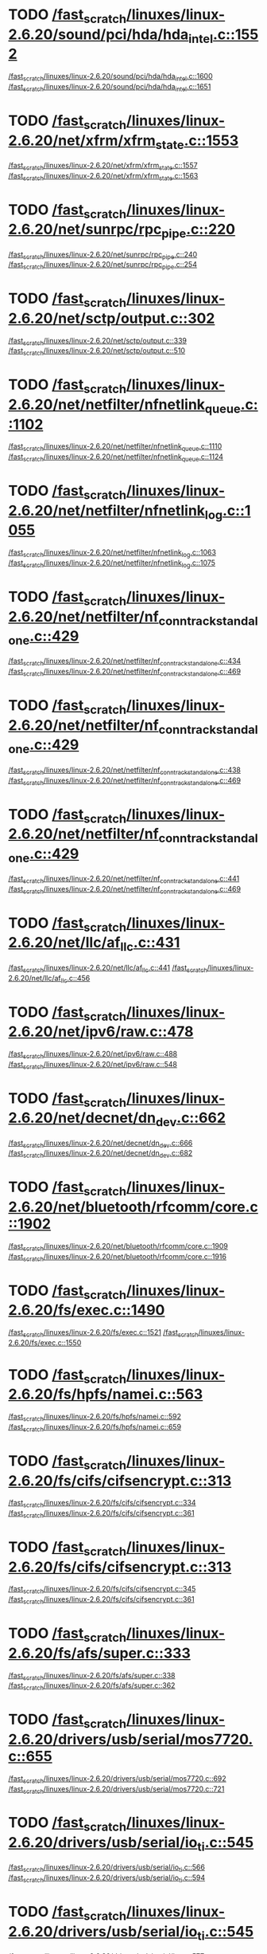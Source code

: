* TODO [[view:/fast_scratch/linuxes/linux-2.6.20/sound/pci/hda/hda_intel.c::face=ovl-face1::linb=1552::colb=1::cole=3][/fast_scratch/linuxes/linux-2.6.20/sound/pci/hda/hda_intel.c::1552]]
[[view:/fast_scratch/linuxes/linux-2.6.20/sound/pci/hda/hda_intel.c::face=ovl-face2::linb=1600::colb=1::cole=3][/fast_scratch/linuxes/linux-2.6.20/sound/pci/hda/hda_intel.c::1600]]
[[view:/fast_scratch/linuxes/linux-2.6.20/sound/pci/hda/hda_intel.c::face=ovl-face2::linb=1651::colb=1::cole=7][/fast_scratch/linuxes/linux-2.6.20/sound/pci/hda/hda_intel.c::1651]]
* TODO [[view:/fast_scratch/linuxes/linux-2.6.20/net/xfrm/xfrm_state.c::face=ovl-face1::linb=1553::colb=1::cole=3][/fast_scratch/linuxes/linux-2.6.20/net/xfrm/xfrm_state.c::1553]]
[[view:/fast_scratch/linuxes/linux-2.6.20/net/xfrm/xfrm_state.c::face=ovl-face2::linb=1557::colb=1::cole=3][/fast_scratch/linuxes/linux-2.6.20/net/xfrm/xfrm_state.c::1557]]
[[view:/fast_scratch/linuxes/linux-2.6.20/net/xfrm/xfrm_state.c::face=ovl-face2::linb=1563::colb=1::cole=7][/fast_scratch/linuxes/linux-2.6.20/net/xfrm/xfrm_state.c::1563]]
* TODO [[view:/fast_scratch/linuxes/linux-2.6.20/net/sunrpc/rpc_pipe.c::face=ovl-face1::linb=220::colb=5::cole=8][/fast_scratch/linuxes/linux-2.6.20/net/sunrpc/rpc_pipe.c::220]]
[[view:/fast_scratch/linuxes/linux-2.6.20/net/sunrpc/rpc_pipe.c::face=ovl-face2::linb=240::colb=2::cole=4][/fast_scratch/linuxes/linux-2.6.20/net/sunrpc/rpc_pipe.c::240]]
[[view:/fast_scratch/linuxes/linux-2.6.20/net/sunrpc/rpc_pipe.c::face=ovl-face2::linb=254::colb=1::cole=7][/fast_scratch/linuxes/linux-2.6.20/net/sunrpc/rpc_pipe.c::254]]
* TODO [[view:/fast_scratch/linuxes/linux-2.6.20/net/sctp/output.c::face=ovl-face1::linb=302::colb=5::cole=8][/fast_scratch/linuxes/linux-2.6.20/net/sctp/output.c::302]]
[[view:/fast_scratch/linuxes/linux-2.6.20/net/sctp/output.c::face=ovl-face2::linb=339::colb=1::cole=3][/fast_scratch/linuxes/linux-2.6.20/net/sctp/output.c::339]]
[[view:/fast_scratch/linuxes/linux-2.6.20/net/sctp/output.c::face=ovl-face2::linb=510::colb=1::cole=7][/fast_scratch/linuxes/linux-2.6.20/net/sctp/output.c::510]]
* TODO [[view:/fast_scratch/linuxes/linux-2.6.20/net/netfilter/nfnetlink_queue.c::face=ovl-face1::linb=1102::colb=1::cole=3][/fast_scratch/linuxes/linux-2.6.20/net/netfilter/nfnetlink_queue.c::1102]]
[[view:/fast_scratch/linuxes/linux-2.6.20/net/netfilter/nfnetlink_queue.c::face=ovl-face2::linb=1110::colb=1::cole=3][/fast_scratch/linuxes/linux-2.6.20/net/netfilter/nfnetlink_queue.c::1110]]
[[view:/fast_scratch/linuxes/linux-2.6.20/net/netfilter/nfnetlink_queue.c::face=ovl-face2::linb=1124::colb=1::cole=7][/fast_scratch/linuxes/linux-2.6.20/net/netfilter/nfnetlink_queue.c::1124]]
* TODO [[view:/fast_scratch/linuxes/linux-2.6.20/net/netfilter/nfnetlink_log.c::face=ovl-face1::linb=1055::colb=1::cole=3][/fast_scratch/linuxes/linux-2.6.20/net/netfilter/nfnetlink_log.c::1055]]
[[view:/fast_scratch/linuxes/linux-2.6.20/net/netfilter/nfnetlink_log.c::face=ovl-face2::linb=1063::colb=1::cole=3][/fast_scratch/linuxes/linux-2.6.20/net/netfilter/nfnetlink_log.c::1063]]
[[view:/fast_scratch/linuxes/linux-2.6.20/net/netfilter/nfnetlink_log.c::face=ovl-face2::linb=1075::colb=1::cole=7][/fast_scratch/linuxes/linux-2.6.20/net/netfilter/nfnetlink_log.c::1075]]
* TODO [[view:/fast_scratch/linuxes/linux-2.6.20/net/netfilter/nf_conntrack_standalone.c::face=ovl-face1::linb=429::colb=1::cole=3][/fast_scratch/linuxes/linux-2.6.20/net/netfilter/nf_conntrack_standalone.c::429]]
[[view:/fast_scratch/linuxes/linux-2.6.20/net/netfilter/nf_conntrack_standalone.c::face=ovl-face2::linb=434::colb=1::cole=3][/fast_scratch/linuxes/linux-2.6.20/net/netfilter/nf_conntrack_standalone.c::434]]
[[view:/fast_scratch/linuxes/linux-2.6.20/net/netfilter/nf_conntrack_standalone.c::face=ovl-face2::linb=469::colb=1::cole=7][/fast_scratch/linuxes/linux-2.6.20/net/netfilter/nf_conntrack_standalone.c::469]]
* TODO [[view:/fast_scratch/linuxes/linux-2.6.20/net/netfilter/nf_conntrack_standalone.c::face=ovl-face1::linb=429::colb=1::cole=3][/fast_scratch/linuxes/linux-2.6.20/net/netfilter/nf_conntrack_standalone.c::429]]
[[view:/fast_scratch/linuxes/linux-2.6.20/net/netfilter/nf_conntrack_standalone.c::face=ovl-face2::linb=438::colb=1::cole=3][/fast_scratch/linuxes/linux-2.6.20/net/netfilter/nf_conntrack_standalone.c::438]]
[[view:/fast_scratch/linuxes/linux-2.6.20/net/netfilter/nf_conntrack_standalone.c::face=ovl-face2::linb=469::colb=1::cole=7][/fast_scratch/linuxes/linux-2.6.20/net/netfilter/nf_conntrack_standalone.c::469]]
* TODO [[view:/fast_scratch/linuxes/linux-2.6.20/net/netfilter/nf_conntrack_standalone.c::face=ovl-face1::linb=429::colb=1::cole=3][/fast_scratch/linuxes/linux-2.6.20/net/netfilter/nf_conntrack_standalone.c::429]]
[[view:/fast_scratch/linuxes/linux-2.6.20/net/netfilter/nf_conntrack_standalone.c::face=ovl-face2::linb=441::colb=1::cole=3][/fast_scratch/linuxes/linux-2.6.20/net/netfilter/nf_conntrack_standalone.c::441]]
[[view:/fast_scratch/linuxes/linux-2.6.20/net/netfilter/nf_conntrack_standalone.c::face=ovl-face2::linb=469::colb=1::cole=7][/fast_scratch/linuxes/linux-2.6.20/net/netfilter/nf_conntrack_standalone.c::469]]
* TODO [[view:/fast_scratch/linuxes/linux-2.6.20/net/llc/af_llc.c::face=ovl-face1::linb=431::colb=1::cole=3][/fast_scratch/linuxes/linux-2.6.20/net/llc/af_llc.c::431]]
[[view:/fast_scratch/linuxes/linux-2.6.20/net/llc/af_llc.c::face=ovl-face2::linb=441::colb=2::cole=4][/fast_scratch/linuxes/linux-2.6.20/net/llc/af_llc.c::441]]
[[view:/fast_scratch/linuxes/linux-2.6.20/net/llc/af_llc.c::face=ovl-face2::linb=456::colb=1::cole=7][/fast_scratch/linuxes/linux-2.6.20/net/llc/af_llc.c::456]]
* TODO [[view:/fast_scratch/linuxes/linux-2.6.20/net/ipv6/raw.c::face=ovl-face1::linb=478::colb=5::cole=8][/fast_scratch/linuxes/linux-2.6.20/net/ipv6/raw.c::478]]
[[view:/fast_scratch/linuxes/linux-2.6.20/net/ipv6/raw.c::face=ovl-face2::linb=488::colb=1::cole=3][/fast_scratch/linuxes/linux-2.6.20/net/ipv6/raw.c::488]]
[[view:/fast_scratch/linuxes/linux-2.6.20/net/ipv6/raw.c::face=ovl-face2::linb=548::colb=1::cole=7][/fast_scratch/linuxes/linux-2.6.20/net/ipv6/raw.c::548]]
* TODO [[view:/fast_scratch/linuxes/linux-2.6.20/net/decnet/dn_dev.c::face=ovl-face1::linb=662::colb=1::cole=3][/fast_scratch/linuxes/linux-2.6.20/net/decnet/dn_dev.c::662]]
[[view:/fast_scratch/linuxes/linux-2.6.20/net/decnet/dn_dev.c::face=ovl-face2::linb=666::colb=1::cole=3][/fast_scratch/linuxes/linux-2.6.20/net/decnet/dn_dev.c::666]]
[[view:/fast_scratch/linuxes/linux-2.6.20/net/decnet/dn_dev.c::face=ovl-face2::linb=682::colb=1::cole=7][/fast_scratch/linuxes/linux-2.6.20/net/decnet/dn_dev.c::682]]
* TODO [[view:/fast_scratch/linuxes/linux-2.6.20/net/bluetooth/rfcomm/core.c::face=ovl-face1::linb=1902::colb=1::cole=3][/fast_scratch/linuxes/linux-2.6.20/net/bluetooth/rfcomm/core.c::1902]]
[[view:/fast_scratch/linuxes/linux-2.6.20/net/bluetooth/rfcomm/core.c::face=ovl-face2::linb=1909::colb=1::cole=3][/fast_scratch/linuxes/linux-2.6.20/net/bluetooth/rfcomm/core.c::1909]]
[[view:/fast_scratch/linuxes/linux-2.6.20/net/bluetooth/rfcomm/core.c::face=ovl-face2::linb=1916::colb=1::cole=7][/fast_scratch/linuxes/linux-2.6.20/net/bluetooth/rfcomm/core.c::1916]]
* TODO [[view:/fast_scratch/linuxes/linux-2.6.20/fs/exec.c::face=ovl-face1::linb=1490::colb=1::cole=3][/fast_scratch/linuxes/linux-2.6.20/fs/exec.c::1490]]
[[view:/fast_scratch/linuxes/linux-2.6.20/fs/exec.c::face=ovl-face2::linb=1521::colb=1::cole=3][/fast_scratch/linuxes/linux-2.6.20/fs/exec.c::1521]]
[[view:/fast_scratch/linuxes/linux-2.6.20/fs/exec.c::face=ovl-face2::linb=1550::colb=1::cole=7][/fast_scratch/linuxes/linux-2.6.20/fs/exec.c::1550]]
* TODO [[view:/fast_scratch/linuxes/linux-2.6.20/fs/hpfs/namei.c::face=ovl-face1::linb=563::colb=1::cole=4][/fast_scratch/linuxes/linux-2.6.20/fs/hpfs/namei.c::563]]
[[view:/fast_scratch/linuxes/linux-2.6.20/fs/hpfs/namei.c::face=ovl-face2::linb=592::colb=3::cole=5][/fast_scratch/linuxes/linux-2.6.20/fs/hpfs/namei.c::592]]
[[view:/fast_scratch/linuxes/linux-2.6.20/fs/hpfs/namei.c::face=ovl-face2::linb=659::colb=1::cole=7][/fast_scratch/linuxes/linux-2.6.20/fs/hpfs/namei.c::659]]
* TODO [[view:/fast_scratch/linuxes/linux-2.6.20/fs/cifs/cifsencrypt.c::face=ovl-face1::linb=313::colb=5::cole=7][/fast_scratch/linuxes/linux-2.6.20/fs/cifs/cifsencrypt.c::313]]
[[view:/fast_scratch/linuxes/linux-2.6.20/fs/cifs/cifsencrypt.c::face=ovl-face2::linb=334::colb=1::cole=3][/fast_scratch/linuxes/linux-2.6.20/fs/cifs/cifsencrypt.c::334]]
[[view:/fast_scratch/linuxes/linux-2.6.20/fs/cifs/cifsencrypt.c::face=ovl-face2::linb=361::colb=1::cole=7][/fast_scratch/linuxes/linux-2.6.20/fs/cifs/cifsencrypt.c::361]]
* TODO [[view:/fast_scratch/linuxes/linux-2.6.20/fs/cifs/cifsencrypt.c::face=ovl-face1::linb=313::colb=5::cole=7][/fast_scratch/linuxes/linux-2.6.20/fs/cifs/cifsencrypt.c::313]]
[[view:/fast_scratch/linuxes/linux-2.6.20/fs/cifs/cifsencrypt.c::face=ovl-face2::linb=345::colb=2::cole=4][/fast_scratch/linuxes/linux-2.6.20/fs/cifs/cifsencrypt.c::345]]
[[view:/fast_scratch/linuxes/linux-2.6.20/fs/cifs/cifsencrypt.c::face=ovl-face2::linb=361::colb=1::cole=7][/fast_scratch/linuxes/linux-2.6.20/fs/cifs/cifsencrypt.c::361]]
* TODO [[view:/fast_scratch/linuxes/linux-2.6.20/fs/afs/super.c::face=ovl-face1::linb=333::colb=1::cole=3][/fast_scratch/linuxes/linux-2.6.20/fs/afs/super.c::333]]
[[view:/fast_scratch/linuxes/linux-2.6.20/fs/afs/super.c::face=ovl-face2::linb=338::colb=1::cole=3][/fast_scratch/linuxes/linux-2.6.20/fs/afs/super.c::338]]
[[view:/fast_scratch/linuxes/linux-2.6.20/fs/afs/super.c::face=ovl-face2::linb=362::colb=1::cole=7][/fast_scratch/linuxes/linux-2.6.20/fs/afs/super.c::362]]
* TODO [[view:/fast_scratch/linuxes/linux-2.6.20/drivers/usb/serial/mos7720.c::face=ovl-face1::linb=655::colb=5::cole=15][/fast_scratch/linuxes/linux-2.6.20/drivers/usb/serial/mos7720.c::655]]
[[view:/fast_scratch/linuxes/linux-2.6.20/drivers/usb/serial/mos7720.c::face=ovl-face2::linb=692::colb=2::cole=4][/fast_scratch/linuxes/linux-2.6.20/drivers/usb/serial/mos7720.c::692]]
[[view:/fast_scratch/linuxes/linux-2.6.20/drivers/usb/serial/mos7720.c::face=ovl-face2::linb=721::colb=1::cole=7][/fast_scratch/linuxes/linux-2.6.20/drivers/usb/serial/mos7720.c::721]]
* TODO [[view:/fast_scratch/linuxes/linux-2.6.20/drivers/usb/serial/io_ti.c::face=ovl-face1::linb=545::colb=5::cole=15][/fast_scratch/linuxes/linux-2.6.20/drivers/usb/serial/io_ti.c::545]]
[[view:/fast_scratch/linuxes/linux-2.6.20/drivers/usb/serial/io_ti.c::face=ovl-face2::linb=566::colb=1::cole=3][/fast_scratch/linuxes/linux-2.6.20/drivers/usb/serial/io_ti.c::566]]
[[view:/fast_scratch/linuxes/linux-2.6.20/drivers/usb/serial/io_ti.c::face=ovl-face2::linb=594::colb=1::cole=7][/fast_scratch/linuxes/linux-2.6.20/drivers/usb/serial/io_ti.c::594]]
* TODO [[view:/fast_scratch/linuxes/linux-2.6.20/drivers/usb/serial/io_ti.c::face=ovl-face1::linb=545::colb=5::cole=15][/fast_scratch/linuxes/linux-2.6.20/drivers/usb/serial/io_ti.c::545]]
[[view:/fast_scratch/linuxes/linux-2.6.20/drivers/usb/serial/io_ti.c::face=ovl-face2::linb=577::colb=1::cole=3][/fast_scratch/linuxes/linux-2.6.20/drivers/usb/serial/io_ti.c::577]]
[[view:/fast_scratch/linuxes/linux-2.6.20/drivers/usb/serial/io_ti.c::face=ovl-face2::linb=594::colb=1::cole=7][/fast_scratch/linuxes/linux-2.6.20/drivers/usb/serial/io_ti.c::594]]
* TODO [[view:/fast_scratch/linuxes/linux-2.6.20/drivers/serial/ioc3_serial.c::face=ovl-face1::linb=2015::colb=5::cole=8][/fast_scratch/linuxes/linux-2.6.20/drivers/serial/ioc3_serial.c::2015]]
[[view:/fast_scratch/linuxes/linux-2.6.20/drivers/serial/ioc3_serial.c::face=ovl-face2::linb=2044::colb=2::cole=4][/fast_scratch/linuxes/linux-2.6.20/drivers/serial/ioc3_serial.c::2044]]
[[view:/fast_scratch/linuxes/linux-2.6.20/drivers/serial/ioc3_serial.c::face=ovl-face2::linb=2151::colb=1::cole=7][/fast_scratch/linuxes/linux-2.6.20/drivers/serial/ioc3_serial.c::2151]]
* TODO [[view:/fast_scratch/linuxes/linux-2.6.20/drivers/serial/icom.c::face=ovl-face1::linb=1552::colb=1::cole=3][/fast_scratch/linuxes/linux-2.6.20/drivers/serial/icom.c::1552]]
[[view:/fast_scratch/linuxes/linux-2.6.20/drivers/serial/icom.c::face=ovl-face2::linb=1560::colb=1::cole=3][/fast_scratch/linuxes/linux-2.6.20/drivers/serial/icom.c::1560]]
[[view:/fast_scratch/linuxes/linux-2.6.20/drivers/serial/icom.c::face=ovl-face2::linb=1606::colb=8::cole=14][/fast_scratch/linuxes/linux-2.6.20/drivers/serial/icom.c::1606]]
* TODO [[view:/fast_scratch/linuxes/linux-2.6.20/drivers/serial/jsm/jsm_driver.c::face=ovl-face1::linb=138::colb=1::cole=3][/fast_scratch/linuxes/linux-2.6.20/drivers/serial/jsm/jsm_driver.c::138]]
[[view:/fast_scratch/linuxes/linux-2.6.20/drivers/serial/jsm/jsm_driver.c::face=ovl-face2::linb=156::colb=1::cole=3][/fast_scratch/linuxes/linux-2.6.20/drivers/serial/jsm/jsm_driver.c::156]]
[[view:/fast_scratch/linuxes/linux-2.6.20/drivers/serial/jsm/jsm_driver.c::face=ovl-face2::linb=179::colb=1::cole=7][/fast_scratch/linuxes/linux-2.6.20/drivers/serial/jsm/jsm_driver.c::179]]
* TODO [[view:/fast_scratch/linuxes/linux-2.6.20/drivers/scsi/libsrp.c::face=ovl-face1::linb=229::colb=14::cole=18][/fast_scratch/linuxes/linux-2.6.20/drivers/scsi/libsrp.c::229]]
[[view:/fast_scratch/linuxes/linux-2.6.20/drivers/scsi/libsrp.c::face=ovl-face2::linb=261::colb=2::cole=4][/fast_scratch/linuxes/linux-2.6.20/drivers/scsi/libsrp.c::261]]
[[view:/fast_scratch/linuxes/linux-2.6.20/drivers/scsi/libsrp.c::face=ovl-face2::linb=290::colb=1::cole=7][/fast_scratch/linuxes/linux-2.6.20/drivers/scsi/libsrp.c::290]]
* TODO [[view:/fast_scratch/linuxes/linux-2.6.20/drivers/scsi/3w-xxxx.c::face=ovl-face1::linb=2361::colb=1::cole=3][/fast_scratch/linuxes/linux-2.6.20/drivers/scsi/3w-xxxx.c::2361]]
[[view:/fast_scratch/linuxes/linux-2.6.20/drivers/scsi/3w-xxxx.c::face=ovl-face2::linb=2368::colb=1::cole=3][/fast_scratch/linuxes/linux-2.6.20/drivers/scsi/3w-xxxx.c::2368]]
[[view:/fast_scratch/linuxes/linux-2.6.20/drivers/scsi/3w-xxxx.c::face=ovl-face2::linb=2431::colb=1::cole=7][/fast_scratch/linuxes/linux-2.6.20/drivers/scsi/3w-xxxx.c::2431]]
* TODO [[view:/fast_scratch/linuxes/linux-2.6.20/drivers/scsi/3w-9xxx.c::face=ovl-face1::linb=2093::colb=1::cole=3][/fast_scratch/linuxes/linux-2.6.20/drivers/scsi/3w-9xxx.c::2093]]
[[view:/fast_scratch/linuxes/linux-2.6.20/drivers/scsi/3w-9xxx.c::face=ovl-face2::linb=2105::colb=1::cole=3][/fast_scratch/linuxes/linux-2.6.20/drivers/scsi/3w-9xxx.c::2105]]
[[view:/fast_scratch/linuxes/linux-2.6.20/drivers/scsi/3w-9xxx.c::face=ovl-face2::linb=2183::colb=1::cole=7][/fast_scratch/linuxes/linux-2.6.20/drivers/scsi/3w-9xxx.c::2183]]
* TODO [[view:/fast_scratch/linuxes/linux-2.6.20/drivers/scsi/lpfc/lpfc_init.c::face=ovl-face1::linb=1440::colb=1::cole=3][/fast_scratch/linuxes/linux-2.6.20/drivers/scsi/lpfc/lpfc_init.c::1440]]
[[view:/fast_scratch/linuxes/linux-2.6.20/drivers/scsi/lpfc/lpfc_init.c::face=ovl-face2::linb=1533::colb=1::cole=3][/fast_scratch/linuxes/linux-2.6.20/drivers/scsi/lpfc/lpfc_init.c::1533]]
[[view:/fast_scratch/linuxes/linux-2.6.20/drivers/scsi/lpfc/lpfc_init.c::face=ovl-face2::linb=1738::colb=1::cole=7][/fast_scratch/linuxes/linux-2.6.20/drivers/scsi/lpfc/lpfc_init.c::1738]]
* TODO [[view:/fast_scratch/linuxes/linux-2.6.20/drivers/scsi/arcmsr/arcmsr_hba.c::face=ovl-face1::linb=304::colb=1::cole=3][/fast_scratch/linuxes/linux-2.6.20/drivers/scsi/arcmsr/arcmsr_hba.c::304]]
[[view:/fast_scratch/linuxes/linux-2.6.20/drivers/scsi/arcmsr/arcmsr_hba.c::face=ovl-face2::linb=309::colb=1::cole=3][/fast_scratch/linuxes/linux-2.6.20/drivers/scsi/arcmsr/arcmsr_hba.c::309]]
[[view:/fast_scratch/linuxes/linux-2.6.20/drivers/scsi/arcmsr/arcmsr_hba.c::face=ovl-face2::linb=356::colb=1::cole=7][/fast_scratch/linuxes/linux-2.6.20/drivers/scsi/arcmsr/arcmsr_hba.c::356]]
* TODO [[view:/fast_scratch/linuxes/linux-2.6.20/drivers/s390/scsi/zfcp_fsf.c::face=ovl-face1::linb=764::colb=1::cole=3][/fast_scratch/linuxes/linux-2.6.20/drivers/s390/scsi/zfcp_fsf.c::764]]
[[view:/fast_scratch/linuxes/linux-2.6.20/drivers/s390/scsi/zfcp_fsf.c::face=ovl-face2::linb=778::colb=1::cole=3][/fast_scratch/linuxes/linux-2.6.20/drivers/s390/scsi/zfcp_fsf.c::778]]
[[view:/fast_scratch/linuxes/linux-2.6.20/drivers/s390/scsi/zfcp_fsf.c::face=ovl-face2::linb=810::colb=1::cole=7][/fast_scratch/linuxes/linux-2.6.20/drivers/s390/scsi/zfcp_fsf.c::810]]
* TODO [[view:/fast_scratch/linuxes/linux-2.6.20/drivers/parport/parport_sunbpp.c::face=ovl-face1::linb=298::colb=15::cole=18][/fast_scratch/linuxes/linux-2.6.20/drivers/parport/parport_sunbpp.c::298]]
[[view:/fast_scratch/linuxes/linux-2.6.20/drivers/parport/parport_sunbpp.c::face=ovl-face2::linb=313::colb=8::cole=10][/fast_scratch/linuxes/linux-2.6.20/drivers/parport/parport_sunbpp.c::313]]
[[view:/fast_scratch/linuxes/linux-2.6.20/drivers/parport/parport_sunbpp.c::face=ovl-face2::linb=354::colb=1::cole=7][/fast_scratch/linuxes/linux-2.6.20/drivers/parport/parport_sunbpp.c::354]]
* TODO [[view:/fast_scratch/linuxes/linux-2.6.20/drivers/parport/parport_sunbpp.c::face=ovl-face1::linb=298::colb=15::cole=18][/fast_scratch/linuxes/linux-2.6.20/drivers/parport/parport_sunbpp.c::298]]
[[view:/fast_scratch/linuxes/linux-2.6.20/drivers/parport/parport_sunbpp.c::face=ovl-face2::linb=319::colb=1::cole=3][/fast_scratch/linuxes/linux-2.6.20/drivers/parport/parport_sunbpp.c::319]]
[[view:/fast_scratch/linuxes/linux-2.6.20/drivers/parport/parport_sunbpp.c::face=ovl-face2::linb=354::colb=1::cole=7][/fast_scratch/linuxes/linux-2.6.20/drivers/parport/parport_sunbpp.c::354]]
* TODO [[view:/fast_scratch/linuxes/linux-2.6.20/drivers/net/sky2.c::face=ovl-face1::linb=3462::colb=1::cole=3][/fast_scratch/linuxes/linux-2.6.20/drivers/net/sky2.c::3462]]
[[view:/fast_scratch/linuxes/linux-2.6.20/drivers/net/sky2.c::face=ovl-face2::linb=3471::colb=1::cole=3][/fast_scratch/linuxes/linux-2.6.20/drivers/net/sky2.c::3471]]
[[view:/fast_scratch/linuxes/linux-2.6.20/drivers/net/sky2.c::face=ovl-face2::linb=3536::colb=1::cole=7][/fast_scratch/linuxes/linux-2.6.20/drivers/net/sky2.c::3536]]
* TODO [[view:/fast_scratch/linuxes/linux-2.6.20/drivers/net/skge.c::face=ovl-face1::linb=3559::colb=1::cole=3][/fast_scratch/linuxes/linux-2.6.20/drivers/net/skge.c::3559]]
[[view:/fast_scratch/linuxes/linux-2.6.20/drivers/net/skge.c::face=ovl-face2::linb=3567::colb=1::cole=3][/fast_scratch/linuxes/linux-2.6.20/drivers/net/skge.c::3567]]
[[view:/fast_scratch/linuxes/linux-2.6.20/drivers/net/skge.c::face=ovl-face2::linb=3622::colb=1::cole=7][/fast_scratch/linuxes/linux-2.6.20/drivers/net/skge.c::3622]]
* TODO [[view:/fast_scratch/linuxes/linux-2.6.20/drivers/net/pci-skeleton.c::face=ovl-face1::linb=654::colb=1::cole=3][/fast_scratch/linuxes/linux-2.6.20/drivers/net/pci-skeleton.c::654]]
[[view:/fast_scratch/linuxes/linux-2.6.20/drivers/net/pci-skeleton.c::face=ovl-face2::linb=714::colb=1::cole=3][/fast_scratch/linuxes/linux-2.6.20/drivers/net/pci-skeleton.c::714]]
[[view:/fast_scratch/linuxes/linux-2.6.20/drivers/net/pci-skeleton.c::face=ovl-face2::linb=731::colb=1::cole=7][/fast_scratch/linuxes/linux-2.6.20/drivers/net/pci-skeleton.c::731]]
* TODO [[view:/fast_scratch/linuxes/linux-2.6.20/drivers/net/gianfar.c::face=ovl-face1::linb=171::colb=5::cole=8][/fast_scratch/linuxes/linux-2.6.20/drivers/net/gianfar.c::171]]
[[view:/fast_scratch/linuxes/linux-2.6.20/drivers/net/gianfar.c::face=ovl-face2::linb=198::colb=2::cole=4][/fast_scratch/linuxes/linux-2.6.20/drivers/net/gianfar.c::198]]
[[view:/fast_scratch/linuxes/linux-2.6.20/drivers/net/gianfar.c::face=ovl-face2::linb=384::colb=1::cole=7][/fast_scratch/linuxes/linux-2.6.20/drivers/net/gianfar.c::384]]
* TODO [[view:/fast_scratch/linuxes/linux-2.6.20/drivers/net/gianfar.c::face=ovl-face1::linb=171::colb=5::cole=8][/fast_scratch/linuxes/linux-2.6.20/drivers/net/gianfar.c::171]]
[[view:/fast_scratch/linuxes/linux-2.6.20/drivers/net/gianfar.c::face=ovl-face2::linb=202::colb=2::cole=4][/fast_scratch/linuxes/linux-2.6.20/drivers/net/gianfar.c::202]]
[[view:/fast_scratch/linuxes/linux-2.6.20/drivers/net/gianfar.c::face=ovl-face2::linb=384::colb=1::cole=7][/fast_scratch/linuxes/linux-2.6.20/drivers/net/gianfar.c::384]]
* TODO [[view:/fast_scratch/linuxes/linux-2.6.20/drivers/net/dl2k.c::face=ovl-face1::linb=110::colb=1::cole=3][/fast_scratch/linuxes/linux-2.6.20/drivers/net/dl2k.c::110]]
[[view:/fast_scratch/linuxes/linux-2.6.20/drivers/net/dl2k.c::face=ovl-face2::linb=217::colb=1::cole=3][/fast_scratch/linuxes/linux-2.6.20/drivers/net/dl2k.c::217]]
[[view:/fast_scratch/linuxes/linux-2.6.20/drivers/net/dl2k.c::face=ovl-face2::linb=293::colb=1::cole=7][/fast_scratch/linuxes/linux-2.6.20/drivers/net/dl2k.c::293]]
* TODO [[view:/fast_scratch/linuxes/linux-2.6.20/drivers/net/dl2k.c::face=ovl-face1::linb=110::colb=1::cole=3][/fast_scratch/linuxes/linux-2.6.20/drivers/net/dl2k.c::110]]
[[view:/fast_scratch/linuxes/linux-2.6.20/drivers/net/dl2k.c::face=ovl-face2::linb=223::colb=1::cole=3][/fast_scratch/linuxes/linux-2.6.20/drivers/net/dl2k.c::223]]
[[view:/fast_scratch/linuxes/linux-2.6.20/drivers/net/dl2k.c::face=ovl-face2::linb=293::colb=1::cole=7][/fast_scratch/linuxes/linux-2.6.20/drivers/net/dl2k.c::293]]
* TODO [[view:/fast_scratch/linuxes/linux-2.6.20/drivers/net/amd8111e.c::face=ovl-face1::linb=1967::colb=1::cole=3][/fast_scratch/linuxes/linux-2.6.20/drivers/net/amd8111e.c::1967]]
[[view:/fast_scratch/linuxes/linux-2.6.20/drivers/net/amd8111e.c::face=ovl-face2::linb=1976::colb=1::cole=3][/fast_scratch/linuxes/linux-2.6.20/drivers/net/amd8111e.c::1976]]
[[view:/fast_scratch/linuxes/linux-2.6.20/drivers/net/amd8111e.c::face=ovl-face2::linb=2120::colb=1::cole=7][/fast_scratch/linuxes/linux-2.6.20/drivers/net/amd8111e.c::2120]]
* TODO [[view:/fast_scratch/linuxes/linux-2.6.20/drivers/net/wireless/zd1201.c::face=ovl-face1::linb=65::colb=1::cole=3][/fast_scratch/linuxes/linux-2.6.20/drivers/net/wireless/zd1201.c::65]]
[[view:/fast_scratch/linuxes/linux-2.6.20/drivers/net/wireless/zd1201.c::face=ovl-face2::linb=76::colb=1::cole=3][/fast_scratch/linuxes/linux-2.6.20/drivers/net/wireless/zd1201.c::76]]
[[view:/fast_scratch/linuxes/linux-2.6.20/drivers/net/wireless/zd1201.c::face=ovl-face2::linb=112::colb=1::cole=7][/fast_scratch/linuxes/linux-2.6.20/drivers/net/wireless/zd1201.c::112]]
* TODO [[view:/fast_scratch/linuxes/linux-2.6.20/drivers/net/wireless/zd1201.c::face=ovl-face1::linb=1748::colb=1::cole=3][/fast_scratch/linuxes/linux-2.6.20/drivers/net/wireless/zd1201.c::1748]]
[[view:/fast_scratch/linuxes/linux-2.6.20/drivers/net/wireless/zd1201.c::face=ovl-face2::linb=1758::colb=1::cole=3][/fast_scratch/linuxes/linux-2.6.20/drivers/net/wireless/zd1201.c::1758]]
[[view:/fast_scratch/linuxes/linux-2.6.20/drivers/net/wireless/zd1201.c::face=ovl-face2::linb=1834::colb=1::cole=7][/fast_scratch/linuxes/linux-2.6.20/drivers/net/wireless/zd1201.c::1834]]
* TODO [[view:/fast_scratch/linuxes/linux-2.6.20/drivers/net/wireless/zd1201.c::face=ovl-face1::linb=1772::colb=1::cole=3][/fast_scratch/linuxes/linux-2.6.20/drivers/net/wireless/zd1201.c::1772]]
[[view:/fast_scratch/linuxes/linux-2.6.20/drivers/net/wireless/zd1201.c::face=ovl-face2::linb=1776::colb=1::cole=3][/fast_scratch/linuxes/linux-2.6.20/drivers/net/wireless/zd1201.c::1776]]
[[view:/fast_scratch/linuxes/linux-2.6.20/drivers/net/wireless/zd1201.c::face=ovl-face2::linb=1834::colb=1::cole=7][/fast_scratch/linuxes/linux-2.6.20/drivers/net/wireless/zd1201.c::1834]]
* TODO [[view:/fast_scratch/linuxes/linux-2.6.20/drivers/net/wireless/ipw2200.c::face=ovl-face1::linb=3378::colb=2::cole=4][/fast_scratch/linuxes/linux-2.6.20/drivers/net/wireless/ipw2200.c::3378]]
[[view:/fast_scratch/linuxes/linux-2.6.20/drivers/net/wireless/ipw2200.c::face=ovl-face2::linb=3397::colb=1::cole=3][/fast_scratch/linuxes/linux-2.6.20/drivers/net/wireless/ipw2200.c::3397]]
[[view:/fast_scratch/linuxes/linux-2.6.20/drivers/net/wireless/ipw2200.c::face=ovl-face2::linb=3536::colb=1::cole=7][/fast_scratch/linuxes/linux-2.6.20/drivers/net/wireless/ipw2200.c::3536]]
* TODO [[view:/fast_scratch/linuxes/linux-2.6.20/drivers/net/wireless/ipw2200.c::face=ovl-face1::linb=3390::colb=1::cole=3][/fast_scratch/linuxes/linux-2.6.20/drivers/net/wireless/ipw2200.c::3390]]
[[view:/fast_scratch/linuxes/linux-2.6.20/drivers/net/wireless/ipw2200.c::face=ovl-face2::linb=3397::colb=1::cole=3][/fast_scratch/linuxes/linux-2.6.20/drivers/net/wireless/ipw2200.c::3397]]
[[view:/fast_scratch/linuxes/linux-2.6.20/drivers/net/wireless/ipw2200.c::face=ovl-face2::linb=3536::colb=1::cole=7][/fast_scratch/linuxes/linux-2.6.20/drivers/net/wireless/ipw2200.c::3536]]
* TODO [[view:/fast_scratch/linuxes/linux-2.6.20/drivers/net/myri10ge/myri10ge.c::face=ovl-face1::linb=2807::colb=1::cole=3][/fast_scratch/linuxes/linux-2.6.20/drivers/net/myri10ge/myri10ge.c::2807]]
[[view:/fast_scratch/linuxes/linux-2.6.20/drivers/net/myri10ge/myri10ge.c::face=ovl-face2::linb=2813::colb=1::cole=3][/fast_scratch/linuxes/linux-2.6.20/drivers/net/myri10ge/myri10ge.c::2813]]
[[view:/fast_scratch/linuxes/linux-2.6.20/drivers/net/myri10ge/myri10ge.c::face=ovl-face2::linb=2954::colb=1::cole=7][/fast_scratch/linuxes/linux-2.6.20/drivers/net/myri10ge/myri10ge.c::2954]]
* TODO [[view:/fast_scratch/linuxes/linux-2.6.20/drivers/net/myri10ge/myri10ge.c::face=ovl-face1::linb=2807::colb=1::cole=3][/fast_scratch/linuxes/linux-2.6.20/drivers/net/myri10ge/myri10ge.c::2807]]
[[view:/fast_scratch/linuxes/linux-2.6.20/drivers/net/myri10ge/myri10ge.c::face=ovl-face2::linb=2818::colb=1::cole=3][/fast_scratch/linuxes/linux-2.6.20/drivers/net/myri10ge/myri10ge.c::2818]]
[[view:/fast_scratch/linuxes/linux-2.6.20/drivers/net/myri10ge/myri10ge.c::face=ovl-face2::linb=2954::colb=1::cole=7][/fast_scratch/linuxes/linux-2.6.20/drivers/net/myri10ge/myri10ge.c::2954]]
* TODO [[view:/fast_scratch/linuxes/linux-2.6.20/drivers/net/myri10ge/myri10ge.c::face=ovl-face1::linb=2848::colb=1::cole=3][/fast_scratch/linuxes/linux-2.6.20/drivers/net/myri10ge/myri10ge.c::2848]]
[[view:/fast_scratch/linuxes/linux-2.6.20/drivers/net/myri10ge/myri10ge.c::face=ovl-face2::linb=2858::colb=1::cole=3][/fast_scratch/linuxes/linux-2.6.20/drivers/net/myri10ge/myri10ge.c::2858]]
[[view:/fast_scratch/linuxes/linux-2.6.20/drivers/net/myri10ge/myri10ge.c::face=ovl-face2::linb=2954::colb=1::cole=7][/fast_scratch/linuxes/linux-2.6.20/drivers/net/myri10ge/myri10ge.c::2954]]
* TODO [[view:/fast_scratch/linuxes/linux-2.6.20/drivers/net/irda/sa1100_ir.c::face=ovl-face1::linb=904::colb=1::cole=3][/fast_scratch/linuxes/linux-2.6.20/drivers/net/irda/sa1100_ir.c::904]]
[[view:/fast_scratch/linuxes/linux-2.6.20/drivers/net/irda/sa1100_ir.c::face=ovl-face2::linb=908::colb=1::cole=3][/fast_scratch/linuxes/linux-2.6.20/drivers/net/irda/sa1100_ir.c::908]]
[[view:/fast_scratch/linuxes/linux-2.6.20/drivers/net/irda/sa1100_ir.c::face=ovl-face2::linb=982::colb=1::cole=7][/fast_scratch/linuxes/linux-2.6.20/drivers/net/irda/sa1100_ir.c::982]]
* TODO [[view:/fast_scratch/linuxes/linux-2.6.20/drivers/net/irda/pxaficp_ir.c::face=ovl-face1::linb=764::colb=1::cole=3][/fast_scratch/linuxes/linux-2.6.20/drivers/net/irda/pxaficp_ir.c::764]]
[[view:/fast_scratch/linuxes/linux-2.6.20/drivers/net/irda/pxaficp_ir.c::face=ovl-face2::linb=768::colb=1::cole=3][/fast_scratch/linuxes/linux-2.6.20/drivers/net/irda/pxaficp_ir.c::768]]
[[view:/fast_scratch/linuxes/linux-2.6.20/drivers/net/irda/pxaficp_ir.c::face=ovl-face2::linb=821::colb=1::cole=7][/fast_scratch/linuxes/linux-2.6.20/drivers/net/irda/pxaficp_ir.c::821]]
* TODO [[view:/fast_scratch/linuxes/linux-2.6.20/drivers/net/irda/irtty-sir.c::face=ovl-face1::linb=475::colb=5::cole=8][/fast_scratch/linuxes/linux-2.6.20/drivers/net/irda/irtty-sir.c::475]]
[[view:/fast_scratch/linuxes/linux-2.6.20/drivers/net/irda/irtty-sir.c::face=ovl-face2::linb=509::colb=1::cole=3][/fast_scratch/linuxes/linux-2.6.20/drivers/net/irda/irtty-sir.c::509]]
[[view:/fast_scratch/linuxes/linux-2.6.20/drivers/net/irda/irtty-sir.c::face=ovl-face2::linb=533::colb=1::cole=7][/fast_scratch/linuxes/linux-2.6.20/drivers/net/irda/irtty-sir.c::533]]
* TODO [[view:/fast_scratch/linuxes/linux-2.6.20/drivers/net/ehea/ehea_main.c::face=ovl-face1::linb=2525::colb=1::cole=3][/fast_scratch/linuxes/linux-2.6.20/drivers/net/ehea/ehea_main.c::2525]]
[[view:/fast_scratch/linuxes/linux-2.6.20/drivers/net/ehea/ehea_main.c::face=ovl-face2::linb=2533::colb=1::cole=3][/fast_scratch/linuxes/linux-2.6.20/drivers/net/ehea/ehea_main.c::2533]]
[[view:/fast_scratch/linuxes/linux-2.6.20/drivers/net/ehea/ehea_main.c::face=ovl-face2::linb=2577::colb=1::cole=7][/fast_scratch/linuxes/linux-2.6.20/drivers/net/ehea/ehea_main.c::2577]]
* TODO [[view:/fast_scratch/linuxes/linux-2.6.20/drivers/net/ehea/ehea_main.c::face=ovl-face1::linb=2544::colb=1::cole=3][/fast_scratch/linuxes/linux-2.6.20/drivers/net/ehea/ehea_main.c::2544]]
[[view:/fast_scratch/linuxes/linux-2.6.20/drivers/net/ehea/ehea_main.c::face=ovl-face2::linb=2550::colb=1::cole=3][/fast_scratch/linuxes/linux-2.6.20/drivers/net/ehea/ehea_main.c::2550]]
[[view:/fast_scratch/linuxes/linux-2.6.20/drivers/net/ehea/ehea_main.c::face=ovl-face2::linb=2577::colb=1::cole=7][/fast_scratch/linuxes/linux-2.6.20/drivers/net/ehea/ehea_main.c::2577]]
* TODO [[view:/fast_scratch/linuxes/linux-2.6.20/drivers/mmc/omap.c::face=ovl-face1::linb=1020::colb=5::cole=8][/fast_scratch/linuxes/linux-2.6.20/drivers/mmc/omap.c::1020]]
[[view:/fast_scratch/linuxes/linux-2.6.20/drivers/mmc/omap.c::face=ovl-face2::linb=1058::colb=2::cole=4][/fast_scratch/linuxes/linux-2.6.20/drivers/mmc/omap.c::1058]]
[[view:/fast_scratch/linuxes/linux-2.6.20/drivers/mmc/omap.c::face=ovl-face2::linb=1185::colb=1::cole=7][/fast_scratch/linuxes/linux-2.6.20/drivers/mmc/omap.c::1185]]
* TODO [[view:/fast_scratch/linuxes/linux-2.6.20/drivers/misc/tifm_7xx1.c::face=ovl-face1::linb=313::colb=1::cole=3][/fast_scratch/linuxes/linux-2.6.20/drivers/misc/tifm_7xx1.c::313]]
[[view:/fast_scratch/linuxes/linux-2.6.20/drivers/misc/tifm_7xx1.c::face=ovl-face2::linb=330::colb=1::cole=3][/fast_scratch/linuxes/linux-2.6.20/drivers/misc/tifm_7xx1.c::330]]
[[view:/fast_scratch/linuxes/linux-2.6.20/drivers/misc/tifm_7xx1.c::face=ovl-face2::linb=372::colb=1::cole=7][/fast_scratch/linuxes/linux-2.6.20/drivers/misc/tifm_7xx1.c::372]]
* TODO [[view:/fast_scratch/linuxes/linux-2.6.20/drivers/misc/tifm_7xx1.c::face=ovl-face1::linb=313::colb=1::cole=3][/fast_scratch/linuxes/linux-2.6.20/drivers/misc/tifm_7xx1.c::313]]
[[view:/fast_scratch/linuxes/linux-2.6.20/drivers/misc/tifm_7xx1.c::face=ovl-face2::linb=340::colb=1::cole=3][/fast_scratch/linuxes/linux-2.6.20/drivers/misc/tifm_7xx1.c::340]]
[[view:/fast_scratch/linuxes/linux-2.6.20/drivers/misc/tifm_7xx1.c::face=ovl-face2::linb=372::colb=1::cole=7][/fast_scratch/linuxes/linux-2.6.20/drivers/misc/tifm_7xx1.c::372]]
* TODO [[view:/fast_scratch/linuxes/linux-2.6.20/drivers/message/fusion/mptsas.c::face=ovl-face1::linb=1607::colb=3::cole=5][/fast_scratch/linuxes/linux-2.6.20/drivers/message/fusion/mptsas.c::1607]]
[[view:/fast_scratch/linuxes/linux-2.6.20/drivers/message/fusion/mptsas.c::face=ovl-face2::linb=1678::colb=2::cole=4][/fast_scratch/linuxes/linux-2.6.20/drivers/message/fusion/mptsas.c::1678]]
[[view:/fast_scratch/linuxes/linux-2.6.20/drivers/message/fusion/mptsas.c::face=ovl-face2::linb=1698::colb=1::cole=7][/fast_scratch/linuxes/linux-2.6.20/drivers/message/fusion/mptsas.c::1698]]
* TODO [[view:/fast_scratch/linuxes/linux-2.6.20/drivers/message/fusion/mptfc.c::face=ovl-face1::linb=1274::colb=1::cole=3][/fast_scratch/linuxes/linux-2.6.20/drivers/message/fusion/mptfc.c::1274]]
[[view:/fast_scratch/linuxes/linux-2.6.20/drivers/message/fusion/mptfc.c::face=ovl-face2::linb=1286::colb=1::cole=3][/fast_scratch/linuxes/linux-2.6.20/drivers/message/fusion/mptfc.c::1286]]
[[view:/fast_scratch/linuxes/linux-2.6.20/drivers/message/fusion/mptfc.c::face=ovl-face2::linb=1311::colb=1::cole=7][/fast_scratch/linuxes/linux-2.6.20/drivers/message/fusion/mptfc.c::1311]]
* TODO [[view:/fast_scratch/linuxes/linux-2.6.20/drivers/media/video/cpia_usb.c::face=ovl-face1::linb=180::colb=10::cole=16][/fast_scratch/linuxes/linux-2.6.20/drivers/media/video/cpia_usb.c::180]]
[[view:/fast_scratch/linuxes/linux-2.6.20/drivers/media/video/cpia_usb.c::face=ovl-face2::linb=260::colb=1::cole=3][/fast_scratch/linuxes/linux-2.6.20/drivers/media/video/cpia_usb.c::260]]
[[view:/fast_scratch/linuxes/linux-2.6.20/drivers/media/video/cpia_usb.c::face=ovl-face2::linb=290::colb=1::cole=7][/fast_scratch/linuxes/linux-2.6.20/drivers/media/video/cpia_usb.c::290]]
* TODO [[view:/fast_scratch/linuxes/linux-2.6.20/drivers/media/video/cpia_usb.c::face=ovl-face1::linb=180::colb=10::cole=16][/fast_scratch/linuxes/linux-2.6.20/drivers/media/video/cpia_usb.c::180]]
[[view:/fast_scratch/linuxes/linux-2.6.20/drivers/media/video/cpia_usb.c::face=ovl-face2::linb=266::colb=1::cole=3][/fast_scratch/linuxes/linux-2.6.20/drivers/media/video/cpia_usb.c::266]]
[[view:/fast_scratch/linuxes/linux-2.6.20/drivers/media/video/cpia_usb.c::face=ovl-face2::linb=290::colb=1::cole=7][/fast_scratch/linuxes/linux-2.6.20/drivers/media/video/cpia_usb.c::290]]
* TODO [[view:/fast_scratch/linuxes/linux-2.6.20/drivers/md/dm-ioctl.c::face=ovl-face1::linb=1244::colb=1::cole=3][/fast_scratch/linuxes/linux-2.6.20/drivers/md/dm-ioctl.c::1244]]
[[view:/fast_scratch/linuxes/linux-2.6.20/drivers/md/dm-ioctl.c::face=ovl-face2::linb=1250::colb=1::cole=3][/fast_scratch/linuxes/linux-2.6.20/drivers/md/dm-ioctl.c::1250]]
[[view:/fast_scratch/linuxes/linux-2.6.20/drivers/md/dm-ioctl.c::face=ovl-face2::linb=1274::colb=1::cole=7][/fast_scratch/linuxes/linux-2.6.20/drivers/md/dm-ioctl.c::1274]]
* TODO [[view:/fast_scratch/linuxes/linux-2.6.20/drivers/input/serio/q40kbd.c::face=ovl-face1::linb=162::colb=1::cole=3][/fast_scratch/linuxes/linux-2.6.20/drivers/input/serio/q40kbd.c::162]]
[[view:/fast_scratch/linuxes/linux-2.6.20/drivers/input/serio/q40kbd.c::face=ovl-face2::linb=166::colb=1::cole=3][/fast_scratch/linuxes/linux-2.6.20/drivers/input/serio/q40kbd.c::166]]
[[view:/fast_scratch/linuxes/linux-2.6.20/drivers/input/serio/q40kbd.c::face=ovl-face2::linb=179::colb=1::cole=7][/fast_scratch/linuxes/linux-2.6.20/drivers/input/serio/q40kbd.c::179]]
* TODO [[view:/fast_scratch/linuxes/linux-2.6.20/drivers/infiniband/hw/amso1100/c2.c::face=ovl-face1::linb=1077::colb=1::cole=3][/fast_scratch/linuxes/linux-2.6.20/drivers/infiniband/hw/amso1100/c2.c::1077]]
[[view:/fast_scratch/linuxes/linux-2.6.20/drivers/infiniband/hw/amso1100/c2.c::face=ovl-face2::linb=1088::colb=1::cole=3][/fast_scratch/linuxes/linux-2.6.20/drivers/infiniband/hw/amso1100/c2.c::1088]]
[[view:/fast_scratch/linuxes/linux-2.6.20/drivers/infiniband/hw/amso1100/c2.c::face=ovl-face2::linb=1194::colb=1::cole=7][/fast_scratch/linuxes/linux-2.6.20/drivers/infiniband/hw/amso1100/c2.c::1194]]
* TODO [[view:/fast_scratch/linuxes/linux-2.6.20/drivers/infiniband/core/uverbs_cmd.c::face=ovl-face1::linb=619::colb=1::cole=3][/fast_scratch/linuxes/linux-2.6.20/drivers/infiniband/core/uverbs_cmd.c::619]]
[[view:/fast_scratch/linuxes/linux-2.6.20/drivers/infiniband/core/uverbs_cmd.c::face=ovl-face2::linb=625::colb=1::cole=3][/fast_scratch/linuxes/linux-2.6.20/drivers/infiniband/core/uverbs_cmd.c::625]]
[[view:/fast_scratch/linuxes/linux-2.6.20/drivers/infiniband/core/uverbs_cmd.c::face=ovl-face2::linb=682::colb=1::cole=7][/fast_scratch/linuxes/linux-2.6.20/drivers/infiniband/core/uverbs_cmd.c::682]]
* TODO [[view:/fast_scratch/linuxes/linux-2.6.20/drivers/infiniband/core/sysfs.c::face=ovl-face1::linb=532::colb=1::cole=3][/fast_scratch/linuxes/linux-2.6.20/drivers/infiniband/core/sysfs.c::532]]
[[view:/fast_scratch/linuxes/linux-2.6.20/drivers/infiniband/core/sysfs.c::face=ovl-face2::linb=537::colb=1::cole=3][/fast_scratch/linuxes/linux-2.6.20/drivers/infiniband/core/sysfs.c::537]]
[[view:/fast_scratch/linuxes/linux-2.6.20/drivers/infiniband/core/sysfs.c::face=ovl-face2::linb=581::colb=1::cole=7][/fast_scratch/linuxes/linux-2.6.20/drivers/infiniband/core/sysfs.c::581]]
* TODO [[view:/fast_scratch/linuxes/linux-2.6.20/drivers/infiniband/core/sysfs.c::face=ovl-face1::linb=541::colb=1::cole=3][/fast_scratch/linuxes/linux-2.6.20/drivers/infiniband/core/sysfs.c::541]]
[[view:/fast_scratch/linuxes/linux-2.6.20/drivers/infiniband/core/sysfs.c::face=ovl-face2::linb=547::colb=1::cole=3][/fast_scratch/linuxes/linux-2.6.20/drivers/infiniband/core/sysfs.c::547]]
[[view:/fast_scratch/linuxes/linux-2.6.20/drivers/infiniband/core/sysfs.c::face=ovl-face2::linb=581::colb=1::cole=7][/fast_scratch/linuxes/linux-2.6.20/drivers/infiniband/core/sysfs.c::581]]
* TODO [[view:/fast_scratch/linuxes/linux-2.6.20/drivers/ide/arm/rapide.c::face=ovl-face1::linb=63::colb=1::cole=3][/fast_scratch/linuxes/linux-2.6.20/drivers/ide/arm/rapide.c::63]]
[[view:/fast_scratch/linuxes/linux-2.6.20/drivers/ide/arm/rapide.c::face=ovl-face2::linb=74::colb=1::cole=3][/fast_scratch/linuxes/linux-2.6.20/drivers/ide/arm/rapide.c::74]]
[[view:/fast_scratch/linuxes/linux-2.6.20/drivers/ide/arm/rapide.c::face=ovl-face2::linb=88::colb=1::cole=7][/fast_scratch/linuxes/linux-2.6.20/drivers/ide/arm/rapide.c::88]]
* TODO [[view:/fast_scratch/linuxes/linux-2.6.20/drivers/char/tlclk.c::face=ovl-face1::linb=775::colb=1::cole=3][/fast_scratch/linuxes/linux-2.6.20/drivers/char/tlclk.c::775]]
[[view:/fast_scratch/linuxes/linux-2.6.20/drivers/char/tlclk.c::face=ovl-face2::linb=781::colb=1::cole=3][/fast_scratch/linuxes/linux-2.6.20/drivers/char/tlclk.c::781]]
[[view:/fast_scratch/linuxes/linux-2.6.20/drivers/char/tlclk.c::face=ovl-face2::linb=834::colb=1::cole=7][/fast_scratch/linuxes/linux-2.6.20/drivers/char/tlclk.c::834]]
* TODO [[view:/fast_scratch/linuxes/linux-2.6.20/drivers/char/stallion.c::face=ovl-face1::linb=2361::colb=1::cole=3][/fast_scratch/linuxes/linux-2.6.20/drivers/char/stallion.c::2361]]
[[view:/fast_scratch/linuxes/linux-2.6.20/drivers/char/stallion.c::face=ovl-face2::linb=2370::colb=1::cole=3][/fast_scratch/linuxes/linux-2.6.20/drivers/char/stallion.c::2370]]
[[view:/fast_scratch/linuxes/linux-2.6.20/drivers/char/stallion.c::face=ovl-face2::linb=2422::colb=1::cole=7][/fast_scratch/linuxes/linux-2.6.20/drivers/char/stallion.c::2422]]
* TODO [[view:/fast_scratch/linuxes/linux-2.6.20/drivers/char/hvc_iseries.c::face=ovl-face1::linb=147::colb=5::cole=9][/fast_scratch/linuxes/linux-2.6.20/drivers/char/hvc_iseries.c::147]]
[[view:/fast_scratch/linuxes/linux-2.6.20/drivers/char/hvc_iseries.c::face=ovl-face2::linb=163::colb=1::cole=3][/fast_scratch/linuxes/linux-2.6.20/drivers/char/hvc_iseries.c::163]]
[[view:/fast_scratch/linuxes/linux-2.6.20/drivers/char/hvc_iseries.c::face=ovl-face2::linb=197::colb=1::cole=7][/fast_scratch/linuxes/linux-2.6.20/drivers/char/hvc_iseries.c::197]]
* TODO [[view:/fast_scratch/linuxes/linux-2.6.20/drivers/char/tpm/tpm_infineon.c::face=ovl-face1::linb=373::colb=5::cole=7][/fast_scratch/linuxes/linux-2.6.20/drivers/char/tpm/tpm_infineon.c::373]]
[[view:/fast_scratch/linuxes/linux-2.6.20/drivers/char/tpm/tpm_infineon.c::face=ovl-face2::linb=486::colb=2::cole=4][/fast_scratch/linuxes/linux-2.6.20/drivers/char/tpm/tpm_infineon.c::486]]
[[view:/fast_scratch/linuxes/linux-2.6.20/drivers/char/tpm/tpm_infineon.c::face=ovl-face2::linb=501::colb=1::cole=7][/fast_scratch/linuxes/linux-2.6.20/drivers/char/tpm/tpm_infineon.c::501]]
* TODO [[view:/fast_scratch/linuxes/linux-2.6.20/drivers/cdrom/gscd.c::face=ovl-face1::linb=901::colb=5::cole=8][/fast_scratch/linuxes/linux-2.6.20/drivers/cdrom/gscd.c::901]]
[[view:/fast_scratch/linuxes/linux-2.6.20/drivers/cdrom/gscd.c::face=ovl-face2::linb=952::colb=1::cole=3][/fast_scratch/linuxes/linux-2.6.20/drivers/cdrom/gscd.c::952]]
[[view:/fast_scratch/linuxes/linux-2.6.20/drivers/cdrom/gscd.c::face=ovl-face2::linb=985::colb=1::cole=7][/fast_scratch/linuxes/linux-2.6.20/drivers/cdrom/gscd.c::985]]
* TODO [[view:/fast_scratch/linuxes/linux-2.6.20/drivers/cdrom/aztcd.c::face=ovl-face1::linb=1698::colb=5::cole=8][/fast_scratch/linuxes/linux-2.6.20/drivers/cdrom/aztcd.c::1698]]
[[view:/fast_scratch/linuxes/linux-2.6.20/drivers/cdrom/aztcd.c::face=ovl-face2::linb=1902::colb=1::cole=3][/fast_scratch/linuxes/linux-2.6.20/drivers/cdrom/aztcd.c::1902]]
[[view:/fast_scratch/linuxes/linux-2.6.20/drivers/cdrom/aztcd.c::face=ovl-face2::linb=1937::colb=1::cole=7][/fast_scratch/linuxes/linux-2.6.20/drivers/cdrom/aztcd.c::1937]]
* TODO [[view:/fast_scratch/linuxes/linux-2.6.20/drivers/atm/atmtcp.c::face=ovl-face1::linb=289::colb=5::cole=11][/fast_scratch/linuxes/linux-2.6.20/drivers/atm/atmtcp.c::289]]
[[view:/fast_scratch/linuxes/linux-2.6.20/drivers/atm/atmtcp.c::face=ovl-face2::linb=302::colb=1::cole=3][/fast_scratch/linuxes/linux-2.6.20/drivers/atm/atmtcp.c::302]]
[[view:/fast_scratch/linuxes/linux-2.6.20/drivers/atm/atmtcp.c::face=ovl-face2::linb=320::colb=1::cole=7][/fast_scratch/linuxes/linux-2.6.20/drivers/atm/atmtcp.c::320]]
* TODO [[view:/fast_scratch/linuxes/linux-2.6.20/drivers/acorn/block/mfmhd.c::face=ovl-face1::linb=1247::colb=1::cole=3][/fast_scratch/linuxes/linux-2.6.20/drivers/acorn/block/mfmhd.c::1247]]
[[view:/fast_scratch/linuxes/linux-2.6.20/drivers/acorn/block/mfmhd.c::face=ovl-face2::linb=1256::colb=1::cole=3][/fast_scratch/linuxes/linux-2.6.20/drivers/acorn/block/mfmhd.c::1256]]
[[view:/fast_scratch/linuxes/linux-2.6.20/drivers/acorn/block/mfmhd.c::face=ovl-face2::linb=1307::colb=1::cole=7][/fast_scratch/linuxes/linux-2.6.20/drivers/acorn/block/mfmhd.c::1307]]
* TODO [[view:/fast_scratch/linuxes/linux-2.6.20/drivers/acorn/block/mfmhd.c::face=ovl-face1::linb=1247::colb=1::cole=3][/fast_scratch/linuxes/linux-2.6.20/drivers/acorn/block/mfmhd.c::1247]]
[[view:/fast_scratch/linuxes/linux-2.6.20/drivers/acorn/block/mfmhd.c::face=ovl-face2::linb=1270::colb=2::cole=4][/fast_scratch/linuxes/linux-2.6.20/drivers/acorn/block/mfmhd.c::1270]]
[[view:/fast_scratch/linuxes/linux-2.6.20/drivers/acorn/block/mfmhd.c::face=ovl-face2::linb=1307::colb=1::cole=7][/fast_scratch/linuxes/linux-2.6.20/drivers/acorn/block/mfmhd.c::1307]]
